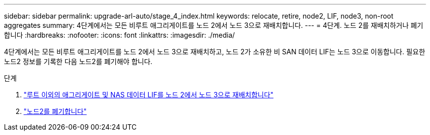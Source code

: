 ---
sidebar: sidebar 
permalink: upgrade-arl-auto/stage_4_index.html 
keywords: relocate, retire, node2, LIF, node3, non-root aggregates 
summary: 4단계에서는 모든 비루트 애그리게이트를 노드 2에서 노드 3으로 재배치합니다. 
---
= 4단계. 노드 2를 재배치하거나 폐기합니다
:hardbreaks:
:nofooter: 
:icons: font
:linkattrs: 
:imagesdir: ./media/


[role="lead"]
4단계에서는 모든 비루트 애그리게이트를 노드 2에서 노드 3으로 재배치하고, 노드 2가 소유한 비 SAN 데이터 LIF는 노드 3으로 이동합니다. 필요한 노드2 정보를 기록한 다음 노드2를 폐기해야 합니다.

.단계
. link:relocate_non_root_aggr_nas_lifs_from_node2_to_node3.html["루트 이외의 애그리게이트 및 NAS 데이터 LIF를 노드 2에서 노드 3으로 재배치합니다"]
. link:retire_node2.html["노드2를 폐기합니다"]

